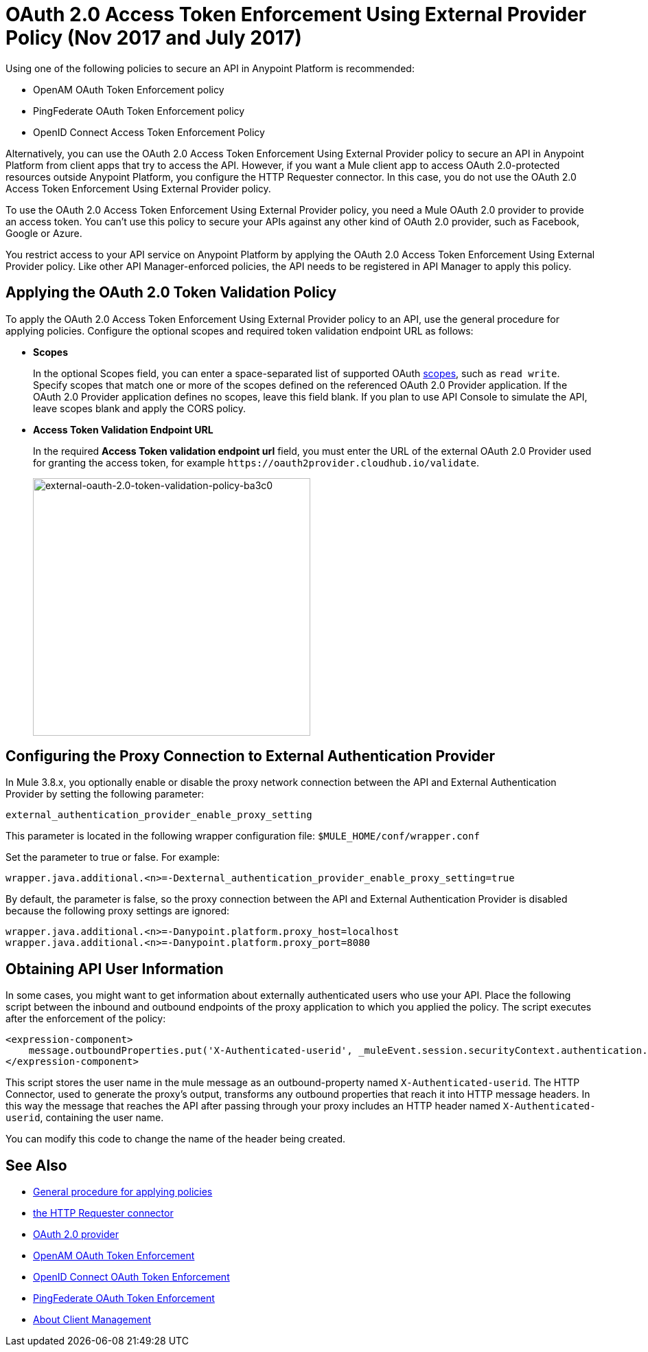 = OAuth 2.0 Access Token Enforcement Using External Provider Policy (Nov 2017 and July 2017)
:keywords: oauth, raml, token, validation, policy

Using one of the following policies to secure an API in Anypoint Platform is recommended:

* OpenAM OAuth Token Enforcement policy
* PingFederate OAuth Token Enforcement policy
* OpenID Connect Access Token Enforcement Policy

Alternatively, you can use the OAuth 2.0 Access Token Enforcement Using External Provider policy to secure an API in Anypoint Platform from client apps that try to access the API. However, if you want a Mule client app to access OAuth 2.0-protected resources outside Anypoint Platform, you configure the HTTP Requester connector. In this case, you do not use the OAuth 2.0 Access Token Enforcement Using External Provider policy.

To use the OAuth 2.0 Access Token Enforcement Using External Provider policy, you need a Mule OAuth 2.0 provider to provide an access token. You can't use this policy to secure your APIs against any other kind of OAuth 2.0 provider, such as Facebook, Google or Azure. 

You restrict access to your API service on Anypoint Platform by applying the OAuth 2.0 Access Token Enforcement Using External Provider policy. Like other API Manager-enforced policies, the API needs to be registered in API Manager to apply this policy.

== Applying the OAuth 2.0 Token Validation Policy

To apply the OAuth 2.0 Access Token Enforcement Using External Provider policy to an API, use the general procedure for applying policies. Configure the optional scopes and required token validation endpoint URL as follows:

* *Scopes*
+
In the optional Scopes field, you can enter a space-separated list of supported OAuth link:https://tools.ietf.org/html/rfc6749#page-23[scopes], such as `read write`. Specify scopes that match one or more of the scopes defined on the referenced OAuth 2.0 Provider application. If the OAuth 2.0 Provider application defines no scopes, leave this field blank. If you plan to use API Console to simulate the API, leave scopes blank and apply the CORS policy.
+
* *Access Token Validation Endpoint URL*
+
In the required *Access Token validation endpoint url* field, you must enter the URL of the external OAuth 2.0 Provider used for granting the access token, for example `+https://oauth2provider.cloudhub.io/validate+`.
+
image::external-oauth-2.0-token-validation-policy-ba3c0.png[external-oauth-2.0-token-validation-policy-ba3c0,height=375,width=404]

== Configuring the Proxy Connection to External Authentication Provider

In Mule 3.8.x, you optionally enable or disable the proxy network connection between the API and External Authentication Provider by setting the following parameter:

`external_authentication_provider_enable_proxy_setting`

This parameter is located in the following wrapper configuration file: `$MULE_HOME/conf/wrapper.conf`

Set the parameter to true or false. For example:

`wrapper.java.additional.<n>=-Dexternal_authentication_provider_enable_proxy_setting=true`

// default changing in 3.9 

By default, the parameter is false, so the proxy connection between the API and External Authentication Provider is disabled because the following proxy settings are ignored:

----
wrapper.java.additional.<n>=-Danypoint.platform.proxy_host=localhost
wrapper.java.additional.<n>=-Danypoint.platform.proxy_port=8080
----

== Obtaining API User Information

In some cases, you might want to get information about externally authenticated users who use your API. Place the following script between the inbound and outbound endpoints of the proxy application to which you applied the policy. The script executes after the enforcement of the policy:

[source,xml,linenums]
----
<expression-component>
    message.outboundProperties.put('X-Authenticated-userid', _muleEvent.session.securityContext.authentication.principal.username)
</expression-component>
----

This script stores the user name in the mule message as an outbound-property named `X-Authenticated-userid`. The HTTP Connector, used to generate the proxy's output, transforms any outbound properties that reach it into HTTP message headers. In this way the message that reaches the API after passing through your proxy includes an HTTP header named `X-Authenticated-userid`, containing the user name.

You can modify this code to change the name of the header being created.

== See Also

* link:/api-manager/using-policies#applying-and-removing-policies[General procedure for applying policies]

* link:/mule-user-guide/v/3.8/authentication-in-http-requests[the HTTP Requester connector]
* link:/api-manager/aes-oauth-faq[OAuth 2.0 provider]
* link:/api-manager/openam-oauth-token-enforcement-policy[OpenAM OAuth Token Enforcement]
* link:/api-manager/openid-oauth-token-enforcement-policy[OpenID Connect OAuth Token Enforcement]
* link:/api-manager/pingfederate-oauth-token-enforcement-policy[PingFederate OAuth Token Enforcement]
* link:/access-management/managing-api-clients[About Client Management]


